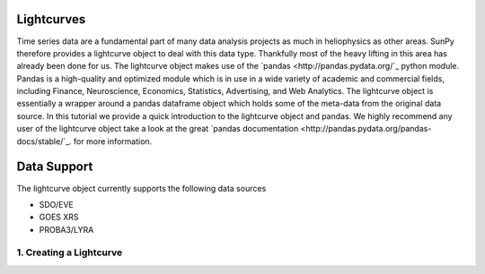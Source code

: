 ===========
Lightcurves
===========

Time series data are a fundamental part of many data analysis projects as much in 
heliophysics as other areas. SunPy therefore provides a lightcurve object to deal 
with this data type. Thankfully most of the heavy lifting in this area has already been
done for us. The lightcurve object makes use of the `pandas <http://pandas.pydata.org/`_
python module. Pandas is a high-quality and optimized module which is in use in a wide 
variety of academic and commercial fields, including Finance, Neuroscience, Economics, 
Statistics, Advertising, and Web Analytics. The lightcurve object is essentially a wrapper
around a pandas dataframe object which holds some of the meta-data from the original 
data source. In this tutorial we provide a quick introduction to 
the lightcurve object and pandas. We highly recommend any user of the lightcurve object 
take a look at the great `pandas documentation <http://pandas.pydata.org/pandas-docs/stable/`_.
for more information.

============
Data Support
============

The lightcurve object currently supports the following data sources

- SDO/EVE
- GOES XRS
- PROBA3/LYRA

1. Creating a Lightcurve
------------------------

